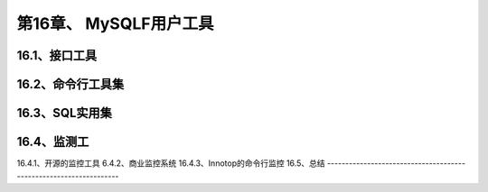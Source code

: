 第16章、 MySQLF用户工具
==============================================
16.1、接口工具
------------------------------------------------------------------
16.2、命令行工具集
------------------------------------------------------------------
16.3、SQL实用集
------------------------------------------------------------------
16.4、监测工
------------------------------------------------------------------
16.4.1、开源的监控工具
6.4.2、商业监控系统
16.4.3、Innotop的命令行监控
16.5、总结
------------------------------------------------------------------
